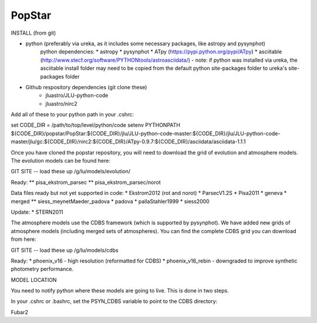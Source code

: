 ====================
PopStar
====================

INSTALL (from git)

* python (preferably via ureka, as it includes some necessary packages, like astropy and pysynphot)
    python dependencies:
    * astropy
    * pysynphot
    * ATpy (https://pypi.python.org/pypi/ATpy) 
    * asciitable (http://www.stecf.org/software/PYTHONtools/astroasciidata/) - note: if python was installed via ureka, the asciitable install folder may need to be copied from the default python site-packages folder to ureka's site-packages folder
* Github respository dependencies (git clone these)
    * jluastro/JLU-python-code 
    * jluastro/nirc2

Add all of these to your python path in your .cshrc:

set CODE_DIR = /path/to/top/level/python/code
setenv PYTHONPATH ${CODE_DIR}/popstar/PopStar:${CODE_DIR}/jlu/JLU-python-code-master:${CODE_DIR}/jlu/JLU-python-code-master/jlu/gc:${CODE_DIR}/nirc2:${CODE_DIR}/ATpy-0.9.7:${CODE_DIR}/asciidata/asciidata-1.1.1

Once you have cloned the popstar repository, you will need to download the
grid of evolution and atmosphere models. The evolution models can be
found here:

GIT SITE -- load these up
/g/lu/models/evolution/

Ready:
** pisa_ekstrom_parsec
** pisa_ekstrom_parsec/norot

Data files ready but not yet supported in code:
* Ekstrom2012 (rot and norot)
* ParsecV1.2S
* Pisa2011
* geneva
* merged
** siess_meynetMaeder_padova
* padova
* pallaStahler1999
* siess2000

Update:
* STERN2011


The atmosphere models use the CDBS framework (which is supported by
pysynphot). We have added new grids of atmosphere models (including
merged sets of atmospheres). You can find the complete CDBS grid you
can download from here:

GIT SITE -- load these up
/g/lu/models/cdbs

Ready: 
* phoenix_v16 - high resolution (reformatted for CDBS)
* phoenix_v16_rebin - downgraded to improve synthetic photometry
performance.



MODEL LOCATION

You need to notify python where these models are going to live. This
is done in two steps.

In your .cshrc or .bashrc, set the PSYN_CDBS variable to point to the
CDBS directory:

.. highlight:: c

    setenv PSYN_CDBS /g/lu/models/cdbs
    export PSYN_CDBS=/g/lu/models/cdbs


Fubar2

.. _Astropy: http://www.astropy.org/
.. _git: http://git-scm.com/
.. _github: http://github.com
.. _Cython: http://cython.org/
